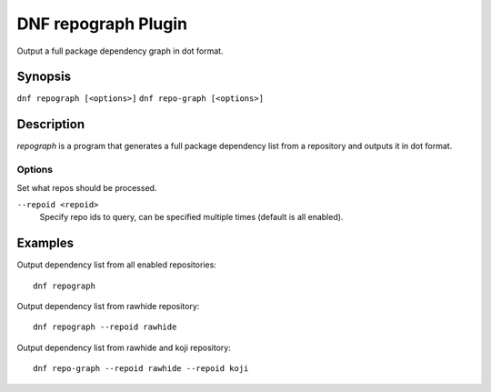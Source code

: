 ..
  Copyright (C) 2015 Igor Gnatenko

  This copyrighted material is made available to anyone wishing to use,
  modify, copy, or redistribute it subject to the terms and conditions of
  the GNU General Public License v.2, or (at your option) any later version.
  This program is distributed in the hope that it will be useful, but WITHOUT
  ANY WARRANTY expressed or implied, including the implied warranties of
  MERCHANTABILITY or FITNESS FOR A PARTICULAR PURPOSE.  See the GNU General
  Public License for more details.  You should have received a copy of the
  GNU General Public License along with this program; if not, write to the
  Free Software Foundation, Inc., 51 Franklin Street, Fifth Floor, Boston, MA
  02110-1301, USA.  Any Red Hat trademarks that are incorporated in the
  source code or documentation are not subject to the GNU General Public
  License and may only be used or replicated with the express permission of
  Red Hat, Inc.

====================
DNF repograph Plugin
====================

Output a full package dependency graph in dot format.

--------
Synopsis
--------

``dnf repograph [<options>]``
``dnf repo-graph [<options>]``

-----------
Description
-----------

`repograph` is a program that generates a full package dependency list from a repository and outputs it in dot format.


Options
-------

Set what repos should be processed.

``--repoid <repoid>``
    Specify repo ids to query, can be specified multiple times (default is all enabled).


--------
Examples
--------

Output dependency list from all enabled repositories::

    dnf repograph

Output dependency list from rawhide repository::

    dnf repograph --repoid rawhide

Output dependency list from rawhide and koji repository::

    dnf repo-graph --repoid rawhide --repoid koji
